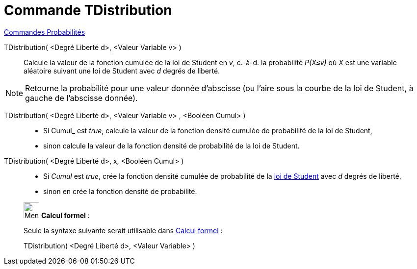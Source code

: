 = Commande TDistribution
:page-en: commands/TDistribution
ifdef::env-github[:imagesdir: /fr/modules/ROOT/assets/images]

xref:commands/Commandes_Probabilités.adoc[ Commandes Probabilités]

TDistribution( <Degré Liberté d>, <Valeur Variable v> )::
  Calcule la valeur de la fonction cumulée de la loi de Student en _v_, c.-à-d.  la probabilité _P(X≤v)_ où _X_ est une
  variable aléatoire suivant une loi de Student avec _d_ degrés de liberté.

[NOTE]
====

Retourne la probabilité pour une valeur donnée d'abscisse (ou l'aire sous la courbe de la loi de Student, à
gauche de l'abscisse donnée).

====

TDistribution( <Degré Liberté d>, <Valeur Variable v> , <Booléen Cumul> )::
  * Si Cumul_ est _true_, calcule la valeur de la fonction densité cumulée de probabilité de la loi de Student,
* sinon calcule la valeur de la fonction densité de probabilité de la loi de Student.

TDistribution( <Degré Liberté d>, x, <Booléen Cumul> )::
  * Si _Cumul_ est _true_, crée la fonction densité cumulée de probabilité de la
  https://fr.wikipedia.org/wiki/Loi_de_Student[loi de Student] avec _d_ degrés de liberté,
* sinon en crée la fonction densité de probabilité.

____________________________________________________________

image:32px-Menu_view_cas.svg.png[Menu view cas.svg,width=32,height=32] *Calcul formel* :

Seule la syntaxe suivante serait utilisable dans xref:/Calcul_formel.adoc[Calcul formel] :

TDistribution( <Degré Liberté d>, <Valeur Variable> )::

